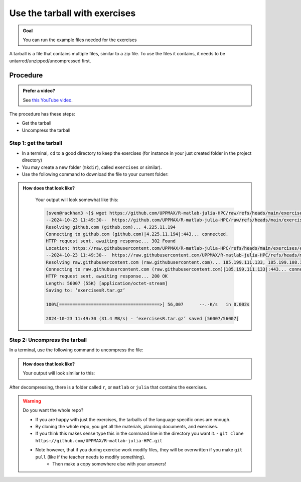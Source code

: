 .. _common-use-tarball:

Use the tarball with exercises
==============================

.. admonition:: Goal

    You can run the example files needed for the exercises 

A tarball is a file that contains multiple files,
similar to a zip file.
To use the files it contains, it needs to be untarred/unzipped/uncompressed
first.

Procedure
---------

.. admonition:: Prefer a video?
    :class: dropdown

    See `this YouTube video <https://youtu.be/N-TRzv9LdF4?si=6uIqHI4J8h_2ry7P&t=396>`_.

The procedure has these steps:

- Get the tarball
- Uncompress the tarball

Step 1: get the tarball
^^^^^^^^^^^^^^^^^^^^^^^

- In a terminal, ``cd`` to a good directory to keep the exercises (for instance in your just created folder in the project directory)
- You may create a new folder (``mkdir``), called ``exercises`` or similar).
- Use the following command to download the file to your current folder:

.. tabs::

   .. tab:: R

      .. code-block::  console

          wget https://github.com/UPPMAX/R-matlab-julia-HPC/raw/refs/heads/main/exercises/exercisesR.tar.gz

   .. tab:: Matlab (wait until that day)

      .. code-block::  console

          wget https://github.com/UPPMAX/R-matlab-julia-HPC/raw/refs/heads/main/exercises/exercisesMatlab.tar.gz

   .. tab:: Julia (wait until that day)

      .. code-block::  console

          wget https://github.com/UPPMAX/R-matlab-julia-HPC/raw/refs/heads/main/exercises/exercisesJulia.tar.gz

.. admonition:: How does that look like?
   :class: dropdown

    Your output will look somewhat like  this:

    .. code-block::  console

        [sven@rackham3 ~]$ wget https://github.com/UPPMAX/R-matlab-julia-HPC/raw/refs/heads/main/exercises/exercisesR.tar.gz
        --2024-10-23 11:49:30--  https://github.com/UPPMAX/R-matlab-julia-HPC/raw/refs/heads/main/exercises/exercisesR.tar.gz
        Resolving github.com (github.com)... 4.225.11.194
        Connecting to github.com (github.com)|4.225.11.194|:443... connected.
        HTTP request sent, awaiting response... 302 Found
        Location: https://raw.githubusercontent.com/UPPMAX/R-matlab-julia-HPC/refs/heads/main/exercises/exercisesR.tar.gz [following]
        --2024-10-23 11:49:30--  https://raw.githubusercontent.com/UPPMAX/R-matlab-julia-HPC/refs/heads/main/exercisesR.tar.gz
        Resolving raw.githubusercontent.com (raw.githubusercontent.com)... 185.199.111.133, 185.199.108.133, 185.199.109.133, ...
        Connecting to raw.githubusercontent.com (raw.githubusercontent.com)|185.199.111.133|:443... connected.
        HTTP request sent, awaiting response... 200 OK
        Length: 56007 (55K) [application/octet-stream]
        Saving to: ‘exercisesR.tar.gz’

        100%[======================================>] 56,007      --.-K/s   in 0.002s  

        2024-10-23 11:49:30 (31.4 MB/s) - ‘exercisesR.tar.gz’ saved [56007/56007]



Step 2: Uncompress the tarball
^^^^^^^^^^^^^^^^^^^^^^^^^^^^^^

In a terminal, use the following command to uncompress the file:

.. tabs::

   .. tab:: R

      .. code-block::  console

         tar -xvzf exercisesR.tar.gz 

   .. tab:: Matlab (wait until that day)

      .. code-block::  console

         tar -xvzf exercisesMatlab.tar.gz 

   .. tab:: Julia (wait until that day)

      .. code-block::  console

         tar -xvzf exercisesJulia.tar.gz 

.. admonition:: How does that look like?
   :class: dropdown

   Your output will look similar to this:

   .. tabs::
      
      .. tab:: R
         
         .. code:: console
           
            [sven@rackham3 ~]$ tar -xvzf exercisesR.tar.gz 
            r/iris_ml-rackham.sh
            r/Rscript_ML-kebnekaise.sh
            r/hello.R
            r/script-df.R
            r/add2-cosmos.sh
            r/Rscript_ML-cosmos.sh
            r/script-df-rackham.sh
            r/serial-rackham.sh
            r/iris.csv
            r/Rmpi-cosmos.sh
            r/validation-cosmos.sh
            r/validation-rackham.sh
            r/parallel_foreach.R
            r/serial_sum.R
            r/iris_ml.R
            r/serial.R
            r/serial-cosmos.sh
            r/parallel_foreach-cosmos.sh
            r/clusterapply.R
            r/parallel_foreach-kebnekaise.sh
            r/add2-kebnekaise.sh
            r/validation-kebnekaise.sh
            r/README.md
            r/Rmpi.R
            r/Rmpi-kebnekaise.sh
            r/serial-kebnekaise.sh
            r/Rscript_ML-rackham.sh
            r/parallel_foreach-rackham.sh
            r/script-df-kebnekaise.sh
            r/add2.R
            r/Rscript.R
            r/add2-rackham.sh
            r/sleep.R
            r/script-df-fixme.R
            r/Rmpi-rackham.sh
            r/iris_ml-kebnekaise.sh
            r/iris_ml-cosmos.sh
            r/validation.R
            r/script-df-cosmos.sh

      .. tab:: Matlab
         
         .. code:: console
            
            [sven@rackham3 ~]$ tar -xvzf exercisesMatlab.tar.gz 
            matlab/
            matlab/parallel_example.m
            matlab/example-parallel-matlab.sh
            matlab/serial-monte-rackham.sh
            matlab/parallel_example-rackham.sh
            matlab/serial-monte-kebnekaise.sh
            matlab/parallel_example-kebnekaise.sh
            matlab/mmult.m
            matlab/parfeval_mean.m
            matlab/monte_carlo_pi.m
            matlab/parallel_example-cosmos.sh
            matlab/parfor-greet.m
            matlab/MorePractice.rst
            matlab/add2.m
            matlab/serial-monte-cosmos.sh
            matlab/dice_stats_par.m
            
      .. tab:: Julia
         
         .. code:: console

            [sven@rackham3 ~]$ tar -xvzf exercisesJulia.tar.gz 
            julia/
            julia/script-df-rackham.sh
            julia/parallelJulia/
            julia/parallelJulia/solution/
            julia/parallelJulia/solution/script-df-sol.jl
            julia/parallelJulia/script-df.jl
            julia/parallelJulia/runHPC2N.sh
            julia/parallelJulia/runUPPMAX.sh
            julia/parallelJulia/1.md
            julia/script-df.jl
            julia/batchJulia/
            julia/batchJulia/3.md
            julia/batchJulia/2.md
            julia/batchJulia/3.uppmax-batch-script.sh
            julia/batchJulia/serial-sum.jl
            julia/batchJulia/3.kebnekaise-batch-script.sh
            julia/batchJulia/script-gpu.jl
            julia/batchJulia/Solutions/
            julia/batchJulia/Solutions/2/
            julia/batchJulia/Solutions/2/Kebnekaise.md
            julia/batchJulia/Solutions/2/Rackham.sh
            julia/batchJulia/Solutions/3/
            julia/batchJulia/Solutions/3/3.kebnekaise-batch-script.sh
            julia/batchJulia/Solutions/3/Solution.md
            julia/batchJulia/Solutions/1/
            julia/batchJulia/Solutions/1/Rackham.md
            julia/batchJulia/Solutions/1/Kebnekaise.md
            julia/batchJulia/1.md
            julia/README.md
            julia/sleep-threads.jl
            julia/script-df-kebnekaise.sh
            julia/script-df-fixme.jl
            julia/isolatedJulia/
            julia/isolatedJulia/2.md
            julia/isolatedJulia/Solutions/
            julia/isolatedJulia/Solutions/2/
            julia/isolatedJulia/Solutions/2/Solution.md
            julia/isolatedJulia/Solutions/1/
            julia/isolatedJulia/Solutions/1/Solution.md
            julia/isolatedJulia/1.md
            julia/loadRun/
            julia/loadRun/2.md
            julia/loadRun/serial-sum.jl
            julia/loadRun/Solutions/
            julia/loadRun/Solutions/2/
            julia/loadRun/Solutions/2/Rackham.md
            julia/loadRun/Solutions/2/Kebnekaise.md
            julia/loadRun/Solutions/1/
            julia/loadRun/Solutions/1/Solution.md
            julia/loadRun/1.md
            

After decompressing, there is a folder called ``r``, or ``matlab`` or ``julia``
that contains the exercises.

.. warning:: Do you want the whole repo?

   - If you are happy with just the exercises, the tarballs of the language specific ones are enough.
   - By cloning the whole repo, you get all the materials, planning documents, and exercises.
   - If you think this makes sense type this in the command line in the directory you want it.
     - ``git clone https://github.com/UPPMAX/R-matlab-julia-HPC.git``
   - Note however, that if you during exercise work modify files, they will be overwritten if you make ``git pull`` (like if the teacher needs to modify something).
      - Then make a copy somewhere else with your answers!



